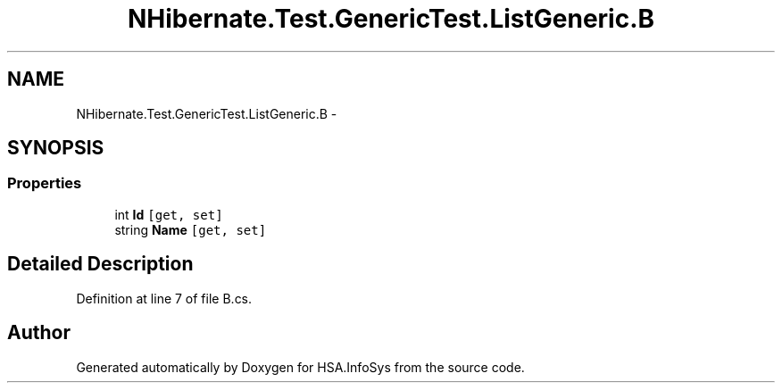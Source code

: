 .TH "NHibernate.Test.GenericTest.ListGeneric.B" 3 "Fri Jul 5 2013" "Version 1.0" "HSA.InfoSys" \" -*- nroff -*-
.ad l
.nh
.SH NAME
NHibernate.Test.GenericTest.ListGeneric.B \- 
.SH SYNOPSIS
.br
.PP
.SS "Properties"

.in +1c
.ti -1c
.RI "int \fBId\fP\fC [get, set]\fP"
.br
.ti -1c
.RI "string \fBName\fP\fC [get, set]\fP"
.br
.in -1c
.SH "Detailed Description"
.PP 
Definition at line 7 of file B\&.cs\&.

.SH "Author"
.PP 
Generated automatically by Doxygen for HSA\&.InfoSys from the source code\&.
